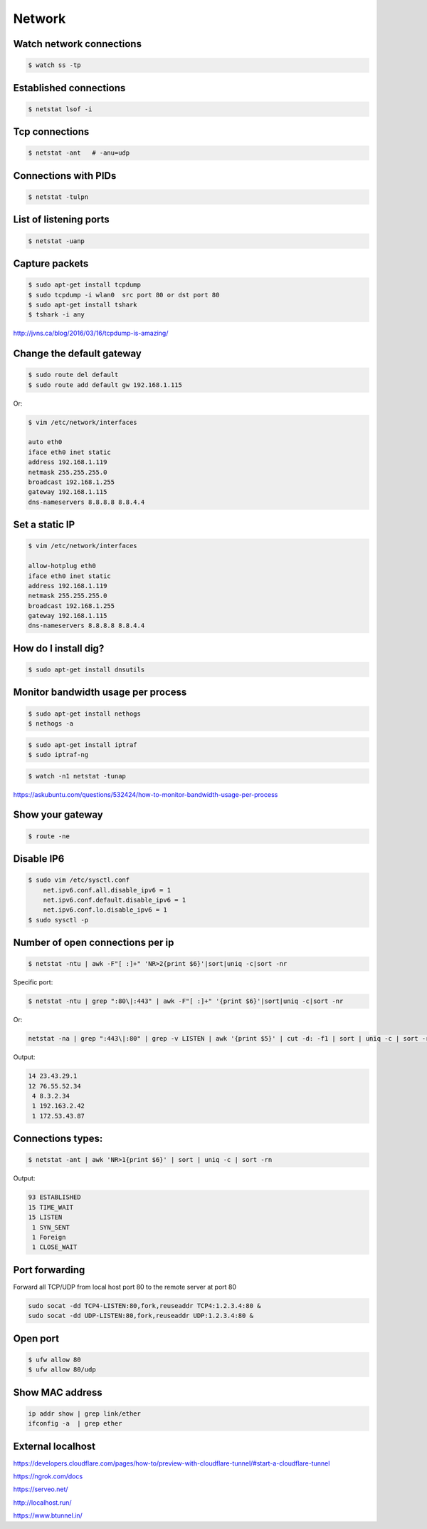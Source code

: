 Network
=======


Watch network connections
-------------------------

.. code-block:: bash

    $ watch ss -tp

Established connections
-----------------------

.. code-block:: bash

    $ netstat lsof -i

Tcp connections
---------------

.. code-block:: bash

    $ netstat -ant   # -anu=udp

Connections with PIDs
---------------------

.. code-block:: bash

    $ netstat -tulpn

List of listening ports
-----------------------

.. code-block:: bash

    $ netstat -uanp



Capture packets
---------------

.. code-block:: bash

    $ sudo apt-get install tcpdump
    $ sudo tcpdump -i wlan0  src port 80 or dst port 80
    $ sudo apt-get install tshark
    $ tshark -i any

http://jvns.ca/blog/2016/03/16/tcpdump-is-amazing/


Change the default gateway
--------------------------

.. code-block:: bash

    $ sudo route del default
    $ sudo route add default gw 192.168.1.115

Or:

.. code-block:: bash

    $ vim /etc/network/interfaces

    auto eth0
    iface eth0 inet static
    address 192.168.1.119
    netmask 255.255.255.0
    broadcast 192.168.1.255
    gateway 192.168.1.115
    dns-nameservers 8.8.8.8 8.8.4.4

Set a static IP
---------------

.. code-block:: bash

    $ vim /etc/network/interfaces

    allow-hotplug eth0
    iface eth0 inet static
    address 192.168.1.119
    netmask 255.255.255.0
    broadcast 192.168.1.255
    gateway 192.168.1.115
    dns-nameservers 8.8.8.8 8.8.4.4



How do I install dig?
---------------------

.. code-block:: bash

    $ sudo apt-get install dnsutils

Monitor bandwidth usage per process
-----------------------------------

.. code-block:: bash

    $ sudo apt-get install nethogs
    $ nethogs -a

.. code-block:: bash

    $ sudo apt-get install iptraf
    $ sudo iptraf-ng

.. code-block:: bash

    $ watch -n1 netstat -tunap

https://askubuntu.com/questions/532424/how-to-monitor-bandwidth-usage-per-process


Show your gateway
-----------------

.. code-block:: bash

    $ route -ne

Disable IP6
-----------

.. code-block:: bash

    $ sudo vim /etc/sysctl.conf
        net.ipv6.conf.all.disable_ipv6 = 1
        net.ipv6.conf.default.disable_ipv6 = 1
        net.ipv6.conf.lo.disable_ipv6 = 1
    $ sudo sysctl -p


Number of open connections per ip
---------------------------------


.. code-block:: bash

    $ netstat -ntu | awk -F"[ :]+" 'NR>2{print $6}'|sort|uniq -c|sort -nr

Specific port:

.. code-block:: bash

    $ netstat -ntu | grep ":80\|:443" | awk -F"[ :]+" '{print $6}'|sort|uniq -c|sort -nr

Or:

.. code-block:: bash

    netstat -na | grep ":443\|:80" | grep -v LISTEN | awk '{print $5}' | cut -d: -f1 | sort | uniq -c | sort -rn | head


Output:

.. code-block:: bash

     14 23.43.29.1
     12 76.55.52.34
      4 8.3.2.34
      1 192.163.2.42
      1 172.53.43.87

Connections types:
------------------

.. code-block:: bash

    $ netstat -ant | awk 'NR>1{print $6}' | sort | uniq -c | sort -rn

Output:

.. code-block:: bash

     93 ESTABLISHED
     15 TIME_WAIT
     15 LISTEN
      1 SYN_SENT
      1 Foreign
      1 CLOSE_WAIT


Port forwarding
---------------

Forward all TCP/UDP from local host port 80 to the remote server at port 80

.. code-block:: bash

    sudo socat -dd TCP4-LISTEN:80,fork,reuseaddr TCP4:1.2.3.4:80 &
    sudo socat -dd UDP-LISTEN:80,fork,reuseaddr UDP:1.2.3.4:80 &



Open port
----------

.. code-block:: bash

    $ ufw allow 80
    $ ufw allow 80/udp

Show MAC address
----------------

.. code-block:: bash

    ip addr show | grep link/ether
    ifconfig -a  | grep ether


External localhost
------------------

https://developers.cloudflare.com/pages/how-to/preview-with-cloudflare-tunnel/#start-a-cloudflare-tunnel

https://ngrok.com/docs

https://serveo.net/

http://localhost.run/

https://www.btunnel.in/

